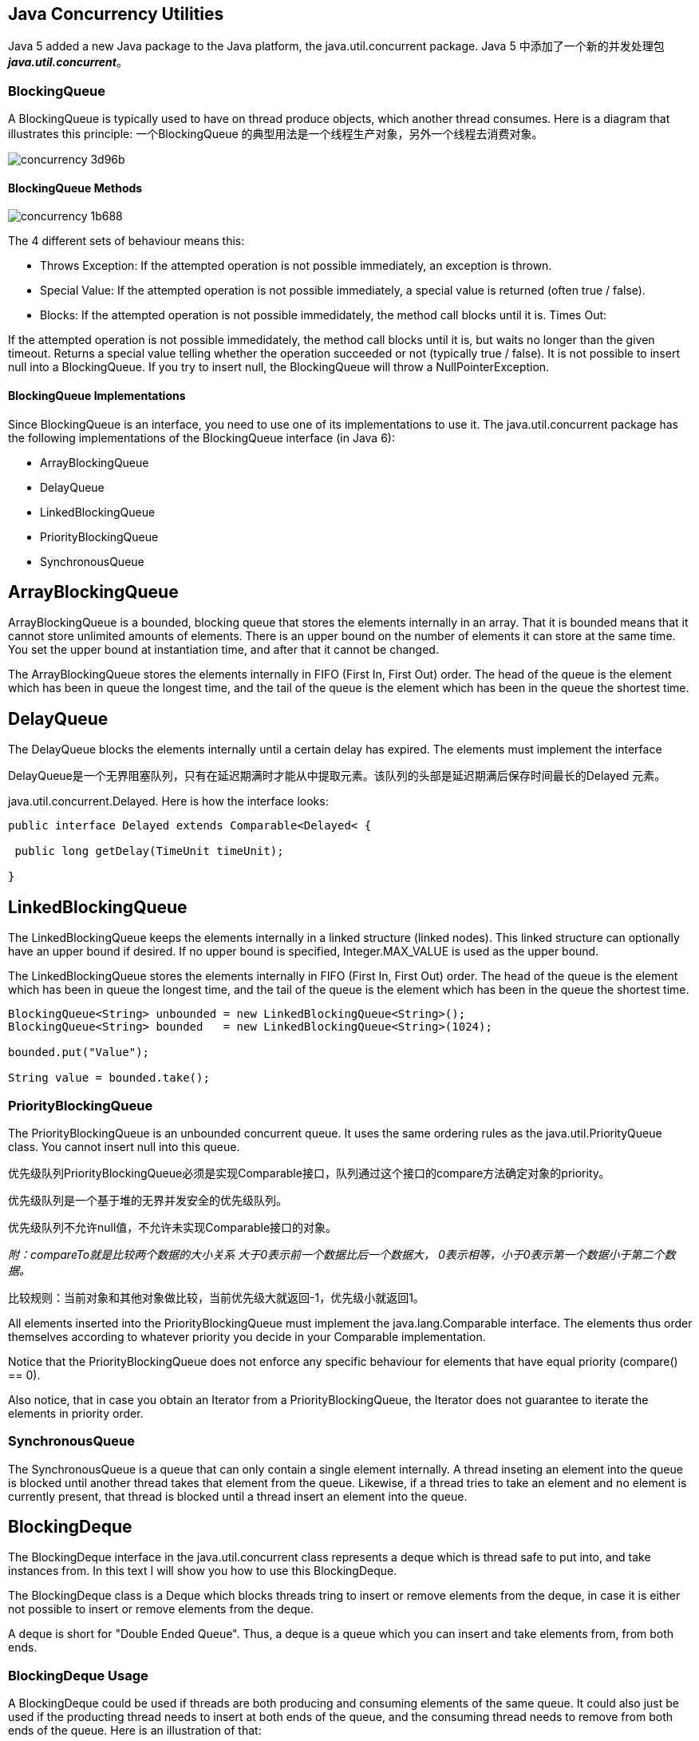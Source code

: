 == Java Concurrency Utilities
Java 5 added a new Java package to the Java platform, the java.util.concurrent package.
Java 5 中添加了一个新的并发处理包 *_java.util.concurrent_*。

=== BlockingQueue
A BlockingQueue is typically used to have on thread produce objects, which another thread consumes. Here is a diagram that illustrates this principle:
一个BlockingQueue 的典型用法是一个线程生产对象，另外一个线程去消费对象。

image::images/concurrency-3d96b.pna   `vvvvvvvvvvvvvvvvv  此b vg[]

==== BlockingQueue Methods

image::images/concurrency-1b688.png[]

The 4 different sets of behaviour means this:

* Throws Exception:
If the attempted operation is not possible immediately, an exception is thrown.
* Special Value:
If the attempted operation is not possible immediately, a special value is returned (often true / false).
* Blocks:
If the attempted operation is not possible immedidately, the method call blocks until it is.
Times Out:

If the attempted operation is not possible immedidately, the method call blocks until it is, but waits no longer than the given timeout. Returns a special value telling whether the operation succeeded or not (typically true / false).
It is not possible to insert null into a BlockingQueue. If you try to insert null, the BlockingQueue will throw a NullPointerException.

==== BlockingQueue Implementations

Since BlockingQueue is an interface, you need to use one of its implementations to use it. The java.util.concurrent package has the following implementations of the BlockingQueue interface (in Java 6):

* ArrayBlockingQueue
* DelayQueue
* LinkedBlockingQueue
* PriorityBlockingQueue
* SynchronousQueue

== ArrayBlockingQueue

ArrayBlockingQueue is a bounded, blocking queue that stores the elements internally in an array. That it is bounded means that it cannot store unlimited amounts of elements. There is an upper bound on the number of elements it can store at the same time. You set the upper bound at instantiation time, and after that it cannot be changed.

The ArrayBlockingQueue stores the elements internally in FIFO (First In, First Out) order. The head of the queue is the element which has been in queue the longest time, and the tail of the queue is the element which has been in the queue the shortest time.

== DelayQueue
The DelayQueue blocks the elements internally until a certain delay has expired. The elements must implement the interface

DelayQueue是一个无界阻塞队列，只有在延迟期满时才能从中提取元素。该队列的头部是延迟期满后保存时间最长的Delayed 元素。

java.util.concurrent.Delayed. Here is how the interface looks:
[source,java]

----
public interface Delayed extends Comparable<Delayed< {

 public long getDelay(TimeUnit timeUnit);

}

----

== LinkedBlockingQueue

The LinkedBlockingQueue keeps the elements internally in a linked structure (linked nodes). This linked structure can optionally have an upper bound if desired. If no upper bound is specified, Integer.MAX_VALUE is used as the upper bound.

The LinkedBlockingQueue stores the elements internally in FIFO (First In, First Out) order. The head of the queue is the element which has been in queue the longest time, and the tail of the queue is the element which has been in the queue the shortest time.
[source,java]

----
BlockingQueue<String> unbounded = new LinkedBlockingQueue<String>();
BlockingQueue<String> bounded   = new LinkedBlockingQueue<String>(1024);

bounded.put("Value");

String value = bounded.take();
----
=== PriorityBlockingQueue

The PriorityBlockingQueue is an unbounded concurrent queue. It uses the same ordering rules as the java.util.PriorityQueue class. You cannot insert null into this queue.

优先级队列PriorityBlockingQueue必须是实现Comparable接口，队列通过这个接口的compare方法确定对象的priority。

优先级队列是一个基于堆的无界并发安全的优先级队列。

优先级队列不允许null值，不允许未实现Comparable接口的对象。

_附：compareTo就是比较两个数据的大小关系 大于0表示前一个数据比后一个数据大， 0表示相等，小于0表示第一个数据小于第二个数据。_

比较规则：当前对象和其他对象做比较，当前优先级大就返回-1，优先级小就返回1。

All elements inserted into the PriorityBlockingQueue must implement the java.lang.Comparable interface. The elements thus order themselves according to whatever priority you decide in your Comparable implementation.

Notice that the PriorityBlockingQueue does not enforce any specific behaviour for elements that have equal priority (compare() == 0).

Also notice, that in case you obtain an Iterator from a PriorityBlockingQueue, the Iterator does not guarantee to iterate the elements in priority order.

=== SynchronousQueue

The SynchronousQueue is a queue that can only contain a single element internally. A thread inseting an element into the queue is blocked until another thread takes that element from the queue. Likewise, if a thread tries to take an element and no element is currently present, that thread is blocked until a thread insert an element into the queue.

== BlockingDeque

The BlockingDeque interface in the java.util.concurrent class represents a deque which is thread safe to put into, and take instances from. In this text I will show you how to use this BlockingDeque.

The BlockingDeque class is a Deque which blocks threads tring to insert or remove elements from the deque, in case it is either not possible to insert or remove elements from the deque.

A deque is short for "Double Ended Queue". Thus, a deque is a queue which you can insert and take elements from, from both ends.

=== BlockingDeque Usage
A BlockingDeque could be used if threads are both producing and consuming elements of the same queue. It could also just be used if the producting thread needs to insert at both ends of the queue, and the consuming thread needs to remove from both ends of the queue. Here is an illustration of that:

image::images/concurrency-913d9.png[]

=== BlockingDeque methods

A BlockingDeque has 4 different sets of methods for inserting, removing and examining the elements in the deque. Each set of methods behaves differently in case the requested operation cannot be carried out immediately. Here is a table of the methods:

image::images/concurrency-2540e.png[]

The 4 different sets of behaviour means this:

* Throws Exception:
If the attempted operation is not possible immediately, an exception is thrown.
* Special Value:
If the attempted operation is not possible immediately, a special value is returned (often true / false).
* Blocks:
If the attempted operation is not possible immedidately, the method call blocks until it is.
* Times Out:
If the attempted operation is not possible immedidately, the method call blocks until it is, but waits no longer than the given timeout. Returns a special value telling whether the operation succeeded or not (typically true / false).

=== BlockingDeque Extends BlockingQueue

The BlockingDeque interface extends the BlockingQueue interface. That means that you can use a BlockingDeque as a BlockingQueue. If you do so, the various inserting methods will add the elements to the end of the deque, and the removing methods will remove the elements from the beginning of the deque. The inserting and removing methods of the BlockingQueue interface, that is.

Here is a table of what the methods of the BlockingQueue does in a BlockingDeque implementation:

image::images/concurrency-63433.png[]

== LinkedBlockingDeque

The word Deque comes from the term "Double Ended Queue". A Deque is thus a queue where you can insert and remove elements from both ends of the queue.

The LinkedBlockingDeque is a Deque which will block if a thread attempts to take elements out of it while it is empty, regardless of what end the thread is attempting to take elements from.

Here is how to instantiate and use a LinkedBlockingDeque:

[source,java]
----
BlockingDeque<String> deque = new LinkedBlockingDeque<String>();

deque.addFirst("1");
deque.addLast("2");

String two = deque.takeLast();
String one = deque.takeFirst();
----

== ConcurrentMap

The ConcurrentHashMap is very similar to the java.util.HashTable class, except that ConcurrentHashMap offers better concurrency than HashTable does. ConcurrentHashMap does not lock the Map while you are reading from it. Additionally, ConcurrentHashMap does not lock the entire Map when writing to it. It only locks the part of the Map that is being written to, internally.

== ConcurrentNavigableMap

The java.util.concurrent.ConcurrentNavigableMap class is a java.util.NavigableMap with support for concurrent access, and which has concurrent access enabled for its submaps. The "submaps" are the maps returned by various methods like headMap(), subMap() and tailMap().

=== headMap()

The headMap(T toKey) method returns a view of the map containing the keys which are strictly less than the given key.

If you make changes to the original map, these changes are reflected in the head map.

Here is an example illustrating the use of the headMap() method.

[source,java]
----
ConcurrentNavigableMap map = new ConcurrentSkipListMap();

map.put("1", "one");
map.put("2", "two");
map.put("3", "three");

ConcurrentNavigableMap headMap = map.headMap("2");
----
The headMap will point to a ConcurrentNavigableMap which only contains the key "1", since only this key is strictly less than "2".

=== tailMap

The tailMap(T fromKey) method returns a view of the map containing the keys which are greater than or equal to the given fromKey.

If you make changes to the original map, these changes are reflected in the tail map.

Here is an example illustrating the use of the tailMap() method:

[source,java]
----
ConcurrentNavigableMap map = new ConcurrentSkipListMap();

map.put("1", "one");
map.put("2", "two");
map.put("3", "three");

ConcurrentNavigableMap tailMap = map.tailMap("2");
----
The tailMap will contain the keys "2" and "3" because these two keys are greather than or equal to the given key, "2

=== subMap()

The subMap() method returns a view of the original map which contains all keys from (including), to (excluding) two keys given as parameters to the method. Here is an example:
[source,java]
----
ConcurrentNavigableMap map = new ConcurrentSkipListMap();

map.put("1", "one");
map.put("2", "two");
map.put("3", "three");

ConcurrentNavigableMap subMap = map.subMap("2", "3");
----
The returned submap contains only the key "2", because only this key is greater than or equal to "2", and smaller than "3".

=== More Methods

* descendingKeySet()
* descendingMap()
* navigableKeySet()

== CountDownLatch

A java.util.concurrent.CountDownLatch is a concurrency construct that allows one or more threads to wait for a given set of operations to complete.

A CountDownLatch is initialized with a given count. This count is decremented by calls to the countDown() method. Threads waiting for this count to reach zero can call one of the await() methods. Calling await() blocks the thread until the count reaches zero.

Below is a simple example. After the Decrementer has called countDown() 3 times on the CountDownLatch, the waiting Waiter is released from the await() call.

== CyclicBarrier

CyclicBarrier 的字面意思是可循环使用（Cyclic）的屏障（Barrier）。它要做的事情是，让一组线程到达一个屏障（也可以叫同步点）时被阻塞，直到最后一个线程到达屏障时，屏障才会开门，所有被屏障拦截的线程才会继续干活。CyclicBarrier默认的构造方法是CyclicBarrier(int parties)，其参数表示屏障拦截的线程数量，每个线程调用await方法告诉CyclicBarrier我已经到达了屏障，然后当前线程被阻塞。

image::images/concurrency-b4835.png[]

----
//parties表示屏障拦截的线程数量，当屏障撤销时，先执行barrierAction，然后在释放所有线程
public CyclicBarrier(int parties, Runnable barrierAction)
//barrierAction默认为null
public CyclicBarrier(int parties)

/*
 *当前线程等待直到所有线程都调用了该屏障的await()方法
 *如果当前线程不是将到达的最后一个线程，将会被阻塞。解除阻塞的情况有以下几种
     1）最后一个线程调用await()
     2）当前线程被中断
     3）其他正在该CyclicBarrier上等待的线程被中断
     4）其他正在该CyclicBarrier上等待的线程超时
     5）其他某个线程调用该CyclicBarrier的reset()方法
 *如果当前线程在进入此方法时已经设置了该线程的中断状态或者在等待时被中断，将抛出InterruptedException，并且清除当前线程的已中断状态。
 *如果在线程处于等待状态时barrier被reset()或者在调用await()时 barrier 被损坏，将抛出 BrokenBarrierException 异常。
 *如果任何线程在等待时被中断，则其他所有等待线程都将抛出 BrokenBarrierException 异常，并将 barrier 置于损坏状态。 *如果当前线程是最后一个将要到达的线程，并且构造方法中提供了一个非空的屏障操作（barrierAction），那么在允许其他线程继续运行之前，当前线程将运行该操作。如果在执行屏障操作过程中发生异常，则该异常将传播到当前线程中，并将 barrier 置于损坏状态。
 *
 *返回值为当前线程的索引，0表示当前线程是最后一个到达的线程
 */
public int await() throws InterruptedException, BrokenBarrierException
//在await()的基础上增加超时机制，如果超出指定的等待时间，则抛出 TimeoutException 异常。如果该时间小于等于零，则此方法根本不会等待。
public int await(long timeout, TimeUnit unit) throws InterruptedException, BrokenBarrierException, TimeoutException

//将屏障重置为其初始状态。如果所有参与者目前都在屏障处等待，则它们将返回，同时抛出一个BrokenBarrierException。
public void reset()
----

　　对于失败的同步尝试，CyclicBarrier 使用了一种要么全部要么全不 (all-or-none) 的破坏模式：如果因为中断、失败或者超时等原因，导致线程过早地离开了屏障点，那么在该屏障点等待的其他所有线程也将通过 BrokenBarrierException（如果它们几乎同时被中断，则用 InterruptedException）以反常的方式离开。

== 14、Exchanger

The java.util.concurrent.Exchanger class represents a kind of rendezvous point where two threads can exchange objects. Here is an illustration of this mechanism:

image::images/concurrency-7785c.png[]

== 15、Semaphore(信号量)
java.util.concurrent.Semaphore 是一个计数信号量，有两个重要的方法：

* acquire()
* release()
计数信号量是一个给定数量凭证的。通过acquire去获取一个凭证，通过release去归还一个凭证。

=== Semaphore的用法

1.计数信号量保护一个临界段，不超过n个入口。
2.两个线程之间进行通信。

=== 公平性

信号量是不保证公平性的，当然你也可以通过指定构造方法中的公平去强制指定信号量的公公平性，但是是不推荐的，因为强制保证公平性在并发上会有效率的损耗。

信号量更多的方法

* availablePermits()
* acquireUninterruptibly()
* drainPermits()
* hasQueuedThreads()
* getQueuedThreads()
* tryAcquire()

